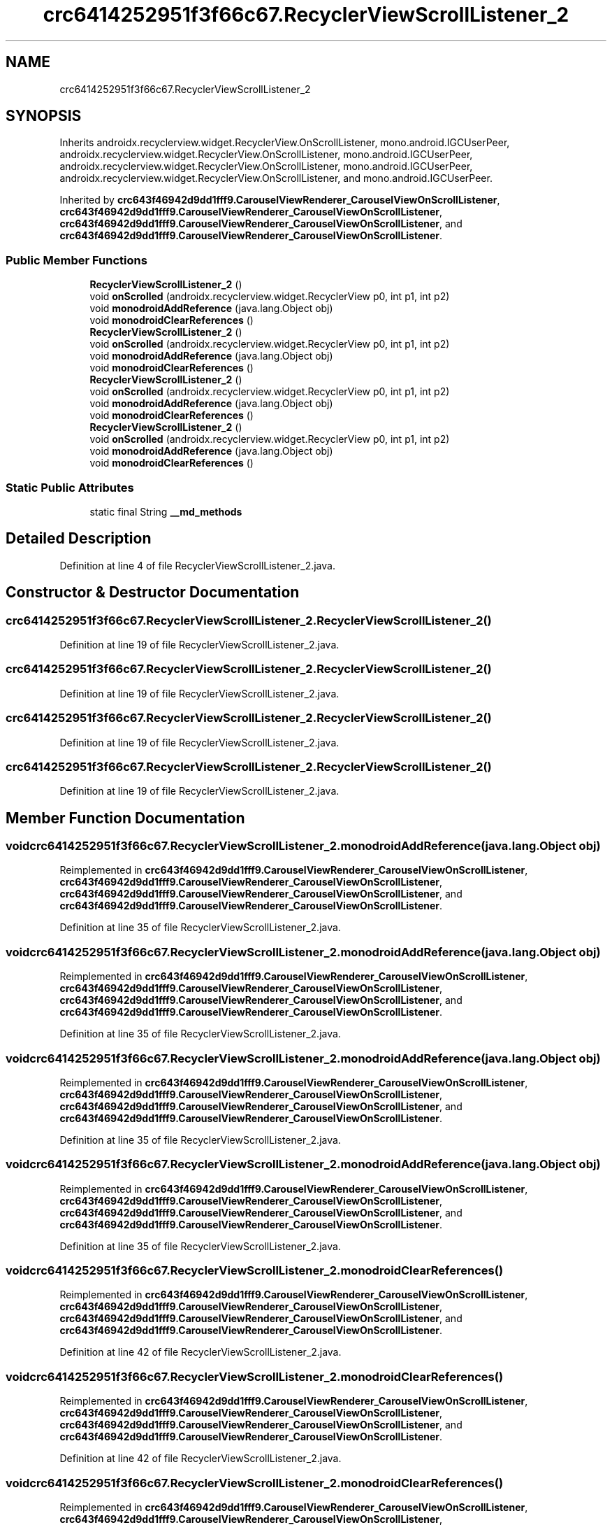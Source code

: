.TH "crc6414252951f3f66c67.RecyclerViewScrollListener_2" 3 "Thu Apr 29 2021" "Version 1.0" "Green Quake" \" -*- nroff -*-
.ad l
.nh
.SH NAME
crc6414252951f3f66c67.RecyclerViewScrollListener_2
.SH SYNOPSIS
.br
.PP
.PP
Inherits androidx\&.recyclerview\&.widget\&.RecyclerView\&.OnScrollListener, mono\&.android\&.IGCUserPeer, androidx\&.recyclerview\&.widget\&.RecyclerView\&.OnScrollListener, mono\&.android\&.IGCUserPeer, androidx\&.recyclerview\&.widget\&.RecyclerView\&.OnScrollListener, mono\&.android\&.IGCUserPeer, androidx\&.recyclerview\&.widget\&.RecyclerView\&.OnScrollListener, and mono\&.android\&.IGCUserPeer\&.
.PP
Inherited by \fBcrc643f46942d9dd1fff9\&.CarouselViewRenderer_CarouselViewOnScrollListener\fP, \fBcrc643f46942d9dd1fff9\&.CarouselViewRenderer_CarouselViewOnScrollListener\fP, \fBcrc643f46942d9dd1fff9\&.CarouselViewRenderer_CarouselViewOnScrollListener\fP, and \fBcrc643f46942d9dd1fff9\&.CarouselViewRenderer_CarouselViewOnScrollListener\fP\&.
.SS "Public Member Functions"

.in +1c
.ti -1c
.RI "\fBRecyclerViewScrollListener_2\fP ()"
.br
.ti -1c
.RI "void \fBonScrolled\fP (androidx\&.recyclerview\&.widget\&.RecyclerView p0, int p1, int p2)"
.br
.ti -1c
.RI "void \fBmonodroidAddReference\fP (java\&.lang\&.Object obj)"
.br
.ti -1c
.RI "void \fBmonodroidClearReferences\fP ()"
.br
.ti -1c
.RI "\fBRecyclerViewScrollListener_2\fP ()"
.br
.ti -1c
.RI "void \fBonScrolled\fP (androidx\&.recyclerview\&.widget\&.RecyclerView p0, int p1, int p2)"
.br
.ti -1c
.RI "void \fBmonodroidAddReference\fP (java\&.lang\&.Object obj)"
.br
.ti -1c
.RI "void \fBmonodroidClearReferences\fP ()"
.br
.ti -1c
.RI "\fBRecyclerViewScrollListener_2\fP ()"
.br
.ti -1c
.RI "void \fBonScrolled\fP (androidx\&.recyclerview\&.widget\&.RecyclerView p0, int p1, int p2)"
.br
.ti -1c
.RI "void \fBmonodroidAddReference\fP (java\&.lang\&.Object obj)"
.br
.ti -1c
.RI "void \fBmonodroidClearReferences\fP ()"
.br
.ti -1c
.RI "\fBRecyclerViewScrollListener_2\fP ()"
.br
.ti -1c
.RI "void \fBonScrolled\fP (androidx\&.recyclerview\&.widget\&.RecyclerView p0, int p1, int p2)"
.br
.ti -1c
.RI "void \fBmonodroidAddReference\fP (java\&.lang\&.Object obj)"
.br
.ti -1c
.RI "void \fBmonodroidClearReferences\fP ()"
.br
.in -1c
.SS "Static Public Attributes"

.in +1c
.ti -1c
.RI "static final String \fB__md_methods\fP"
.br
.in -1c
.SH "Detailed Description"
.PP 
Definition at line 4 of file RecyclerViewScrollListener_2\&.java\&.
.SH "Constructor & Destructor Documentation"
.PP 
.SS "crc6414252951f3f66c67\&.RecyclerViewScrollListener_2\&.RecyclerViewScrollListener_2 ()"

.PP
Definition at line 19 of file RecyclerViewScrollListener_2\&.java\&.
.SS "crc6414252951f3f66c67\&.RecyclerViewScrollListener_2\&.RecyclerViewScrollListener_2 ()"

.PP
Definition at line 19 of file RecyclerViewScrollListener_2\&.java\&.
.SS "crc6414252951f3f66c67\&.RecyclerViewScrollListener_2\&.RecyclerViewScrollListener_2 ()"

.PP
Definition at line 19 of file RecyclerViewScrollListener_2\&.java\&.
.SS "crc6414252951f3f66c67\&.RecyclerViewScrollListener_2\&.RecyclerViewScrollListener_2 ()"

.PP
Definition at line 19 of file RecyclerViewScrollListener_2\&.java\&.
.SH "Member Function Documentation"
.PP 
.SS "void crc6414252951f3f66c67\&.RecyclerViewScrollListener_2\&.monodroidAddReference (java\&.lang\&.Object obj)"

.PP
Reimplemented in \fBcrc643f46942d9dd1fff9\&.CarouselViewRenderer_CarouselViewOnScrollListener\fP, \fBcrc643f46942d9dd1fff9\&.CarouselViewRenderer_CarouselViewOnScrollListener\fP, \fBcrc643f46942d9dd1fff9\&.CarouselViewRenderer_CarouselViewOnScrollListener\fP, and \fBcrc643f46942d9dd1fff9\&.CarouselViewRenderer_CarouselViewOnScrollListener\fP\&.
.PP
Definition at line 35 of file RecyclerViewScrollListener_2\&.java\&.
.SS "void crc6414252951f3f66c67\&.RecyclerViewScrollListener_2\&.monodroidAddReference (java\&.lang\&.Object obj)"

.PP
Reimplemented in \fBcrc643f46942d9dd1fff9\&.CarouselViewRenderer_CarouselViewOnScrollListener\fP, \fBcrc643f46942d9dd1fff9\&.CarouselViewRenderer_CarouselViewOnScrollListener\fP, \fBcrc643f46942d9dd1fff9\&.CarouselViewRenderer_CarouselViewOnScrollListener\fP, and \fBcrc643f46942d9dd1fff9\&.CarouselViewRenderer_CarouselViewOnScrollListener\fP\&.
.PP
Definition at line 35 of file RecyclerViewScrollListener_2\&.java\&.
.SS "void crc6414252951f3f66c67\&.RecyclerViewScrollListener_2\&.monodroidAddReference (java\&.lang\&.Object obj)"

.PP
Reimplemented in \fBcrc643f46942d9dd1fff9\&.CarouselViewRenderer_CarouselViewOnScrollListener\fP, \fBcrc643f46942d9dd1fff9\&.CarouselViewRenderer_CarouselViewOnScrollListener\fP, \fBcrc643f46942d9dd1fff9\&.CarouselViewRenderer_CarouselViewOnScrollListener\fP, and \fBcrc643f46942d9dd1fff9\&.CarouselViewRenderer_CarouselViewOnScrollListener\fP\&.
.PP
Definition at line 35 of file RecyclerViewScrollListener_2\&.java\&.
.SS "void crc6414252951f3f66c67\&.RecyclerViewScrollListener_2\&.monodroidAddReference (java\&.lang\&.Object obj)"

.PP
Reimplemented in \fBcrc643f46942d9dd1fff9\&.CarouselViewRenderer_CarouselViewOnScrollListener\fP, \fBcrc643f46942d9dd1fff9\&.CarouselViewRenderer_CarouselViewOnScrollListener\fP, \fBcrc643f46942d9dd1fff9\&.CarouselViewRenderer_CarouselViewOnScrollListener\fP, and \fBcrc643f46942d9dd1fff9\&.CarouselViewRenderer_CarouselViewOnScrollListener\fP\&.
.PP
Definition at line 35 of file RecyclerViewScrollListener_2\&.java\&.
.SS "void crc6414252951f3f66c67\&.RecyclerViewScrollListener_2\&.monodroidClearReferences ()"

.PP
Reimplemented in \fBcrc643f46942d9dd1fff9\&.CarouselViewRenderer_CarouselViewOnScrollListener\fP, \fBcrc643f46942d9dd1fff9\&.CarouselViewRenderer_CarouselViewOnScrollListener\fP, \fBcrc643f46942d9dd1fff9\&.CarouselViewRenderer_CarouselViewOnScrollListener\fP, and \fBcrc643f46942d9dd1fff9\&.CarouselViewRenderer_CarouselViewOnScrollListener\fP\&.
.PP
Definition at line 42 of file RecyclerViewScrollListener_2\&.java\&.
.SS "void crc6414252951f3f66c67\&.RecyclerViewScrollListener_2\&.monodroidClearReferences ()"

.PP
Reimplemented in \fBcrc643f46942d9dd1fff9\&.CarouselViewRenderer_CarouselViewOnScrollListener\fP, \fBcrc643f46942d9dd1fff9\&.CarouselViewRenderer_CarouselViewOnScrollListener\fP, \fBcrc643f46942d9dd1fff9\&.CarouselViewRenderer_CarouselViewOnScrollListener\fP, and \fBcrc643f46942d9dd1fff9\&.CarouselViewRenderer_CarouselViewOnScrollListener\fP\&.
.PP
Definition at line 42 of file RecyclerViewScrollListener_2\&.java\&.
.SS "void crc6414252951f3f66c67\&.RecyclerViewScrollListener_2\&.monodroidClearReferences ()"

.PP
Reimplemented in \fBcrc643f46942d9dd1fff9\&.CarouselViewRenderer_CarouselViewOnScrollListener\fP, \fBcrc643f46942d9dd1fff9\&.CarouselViewRenderer_CarouselViewOnScrollListener\fP, \fBcrc643f46942d9dd1fff9\&.CarouselViewRenderer_CarouselViewOnScrollListener\fP, and \fBcrc643f46942d9dd1fff9\&.CarouselViewRenderer_CarouselViewOnScrollListener\fP\&.
.PP
Definition at line 42 of file RecyclerViewScrollListener_2\&.java\&.
.SS "void crc6414252951f3f66c67\&.RecyclerViewScrollListener_2\&.monodroidClearReferences ()"

.PP
Reimplemented in \fBcrc643f46942d9dd1fff9\&.CarouselViewRenderer_CarouselViewOnScrollListener\fP, \fBcrc643f46942d9dd1fff9\&.CarouselViewRenderer_CarouselViewOnScrollListener\fP, \fBcrc643f46942d9dd1fff9\&.CarouselViewRenderer_CarouselViewOnScrollListener\fP, and \fBcrc643f46942d9dd1fff9\&.CarouselViewRenderer_CarouselViewOnScrollListener\fP\&.
.PP
Definition at line 42 of file RecyclerViewScrollListener_2\&.java\&.
.SS "void crc6414252951f3f66c67\&.RecyclerViewScrollListener_2\&.onScrolled (androidx\&.recyclerview\&.widget\&.RecyclerView p0, int p1, int p2)"

.PP
Reimplemented in \fBcrc643f46942d9dd1fff9\&.CarouselViewRenderer_CarouselViewOnScrollListener\fP, \fBcrc643f46942d9dd1fff9\&.CarouselViewRenderer_CarouselViewOnScrollListener\fP, \fBcrc643f46942d9dd1fff9\&.CarouselViewRenderer_CarouselViewOnScrollListener\fP, and \fBcrc643f46942d9dd1fff9\&.CarouselViewRenderer_CarouselViewOnScrollListener\fP\&.
.PP
Definition at line 27 of file RecyclerViewScrollListener_2\&.java\&.
.SS "void crc6414252951f3f66c67\&.RecyclerViewScrollListener_2\&.onScrolled (androidx\&.recyclerview\&.widget\&.RecyclerView p0, int p1, int p2)"

.PP
Reimplemented in \fBcrc643f46942d9dd1fff9\&.CarouselViewRenderer_CarouselViewOnScrollListener\fP, \fBcrc643f46942d9dd1fff9\&.CarouselViewRenderer_CarouselViewOnScrollListener\fP, \fBcrc643f46942d9dd1fff9\&.CarouselViewRenderer_CarouselViewOnScrollListener\fP, and \fBcrc643f46942d9dd1fff9\&.CarouselViewRenderer_CarouselViewOnScrollListener\fP\&.
.PP
Definition at line 27 of file RecyclerViewScrollListener_2\&.java\&.
.SS "void crc6414252951f3f66c67\&.RecyclerViewScrollListener_2\&.onScrolled (androidx\&.recyclerview\&.widget\&.RecyclerView p0, int p1, int p2)"

.PP
Reimplemented in \fBcrc643f46942d9dd1fff9\&.CarouselViewRenderer_CarouselViewOnScrollListener\fP, \fBcrc643f46942d9dd1fff9\&.CarouselViewRenderer_CarouselViewOnScrollListener\fP, \fBcrc643f46942d9dd1fff9\&.CarouselViewRenderer_CarouselViewOnScrollListener\fP, and \fBcrc643f46942d9dd1fff9\&.CarouselViewRenderer_CarouselViewOnScrollListener\fP\&.
.PP
Definition at line 27 of file RecyclerViewScrollListener_2\&.java\&.
.SS "void crc6414252951f3f66c67\&.RecyclerViewScrollListener_2\&.onScrolled (androidx\&.recyclerview\&.widget\&.RecyclerView p0, int p1, int p2)"

.PP
Reimplemented in \fBcrc643f46942d9dd1fff9\&.CarouselViewRenderer_CarouselViewOnScrollListener\fP, \fBcrc643f46942d9dd1fff9\&.CarouselViewRenderer_CarouselViewOnScrollListener\fP, \fBcrc643f46942d9dd1fff9\&.CarouselViewRenderer_CarouselViewOnScrollListener\fP, and \fBcrc643f46942d9dd1fff9\&.CarouselViewRenderer_CarouselViewOnScrollListener\fP\&.
.PP
Definition at line 27 of file RecyclerViewScrollListener_2\&.java\&.
.SH "Member Data Documentation"
.PP 
.SS "static final String crc6414252951f3f66c67\&.RecyclerViewScrollListener_2\&.__md_methods\fC [static]\fP"
@hide 
.PP
Definition at line 10 of file RecyclerViewScrollListener_2\&.java\&.

.SH "Author"
.PP 
Generated automatically by Doxygen for Green Quake from the source code\&.
